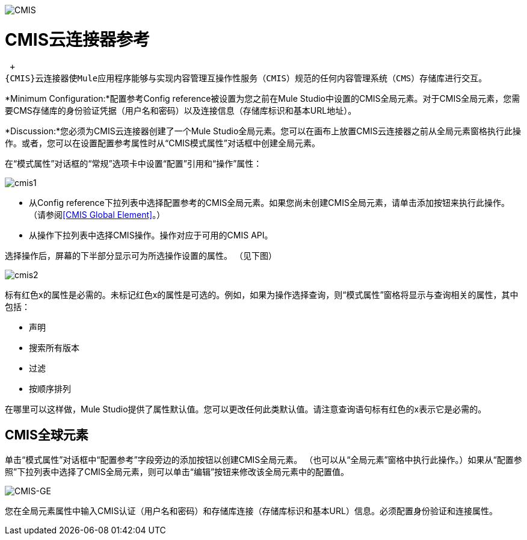 image:cmis.png[CMIS]

=  CMIS云连接器参考

 +
{CMIS}云连接器使Mule应用程序能够与实现内容管理互操作性服务（CMIS）规范的任何内容管理系统（CMS）存储库进行交互。

*Minimum Configuration:*配置参考Config reference被设置为您之前在Mule Studio中设置的CMIS全局元素。对于CMIS全局元素，您需要CMS存储库的身份验证凭据（用户名和密码）以及连接信息（存储库标识和基本URL地址）。

*Discussion:*您必须为CMIS云连接器创建了一个Mule Studio全局元素。您可以在画布上放置CMIS云连接器之前从全局元素窗格执行此操作。或者，您可以在设置配置参考属性时从“CMIS模式属性”对话框中创建全局元素。

在“模式属性”对话框的“常规”选项卡中设置“配置”引用和“操作”属性：

image:cmis1.png[cmis1]

* 从Config reference下拉列表中选择配置参考的CMIS全局元素。如果您尚未创建CMIS全局元素，请单击添加按钮来执行此操作。 （请参阅<<CMIS Global Element>>。）
* 从操作下拉列表中选择CMIS操作。操作对应于可用的CMIS API。

选择操作后，屏幕的下半部分显示可为所选操作设置的属性。 （见下图）

image:cmis2.png[cmis2]

标有红色x的属性是必需的。未标记红色x的属性是可选的。例如，如果为操作选择查询，则“模式属性”窗格将显示与查询相关的属性，其中包括：

* 声明
* 搜索所有版本
* 过滤
* 按顺序排列

在哪里可以这样做，Mule Studio提供了属性默认值。您可以更改任何此类默认值。请注意查询语句标有红色的x表示它是必需的。

==  CMIS全球元素

单击“模式属性”对话框中“配置参考”字段旁边的添加按钮以创建CMIS全局元素。 （也可以从“全局元素”窗格中执行此操作。）如果从“配置参照”下拉列表中选择了CMIS全局元素，则可以单击“编辑”按钮来修改该全局元素中的配置值。

image:cmis-ge.png[CMIS-GE]

您在全局元素属性中输入CMIS认证（用户名和密码）和存储库连接（存储库标识和基本URL）信息。必须配置身份验证和连接属性。
